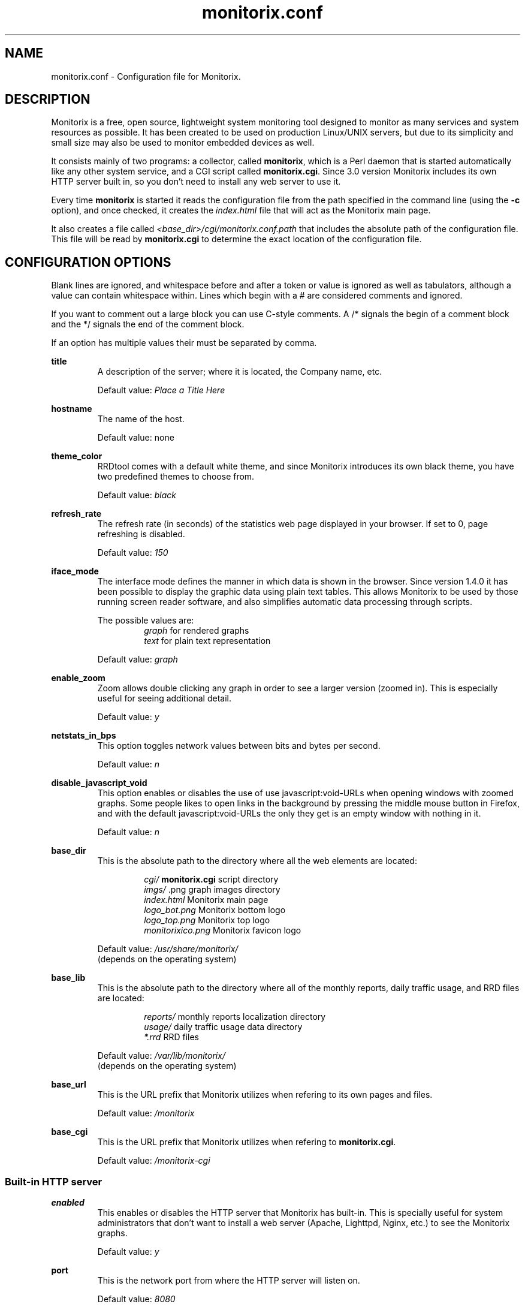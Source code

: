 .\" Monitorix manpage.
.\" Copyright (C) 2005-2013 by Jordi Sanfeliu <jordi@fibranet.cat>
.\"
.\" This is the man page for the monitorix.conf configuration file.
.\"
.TH monitorix.conf 5 "Mar 2013" 3.1.0 "Monitorix configuration file"
.SH NAME
monitorix.conf \- Configuration file for Monitorix.
.SH DESCRIPTION
Monitorix is a free, open source, lightweight system monitoring tool designed to monitor as many services and system resources as possible. It has been created to be used on production Linux/UNIX servers, but due to its simplicity and small size may also be used to monitor embedded devices as well.
.P
It consists mainly of two programs: a collector, called \fBmonitorix\fP, which is a Perl daemon that is started automatically like any other system service, and a CGI script called \fBmonitorix.cgi\fP. Since 3.0 version Monitorix includes its own HTTP server built in, so you don't need to install any web server to use it.
.P
Every time \fBmonitorix\fP is started it reads the configuration file from the path specified in the command line (using the \fB-c\fP option), and once checked, it creates the \fIindex.html\fP file that will act as the Monitorix main page.
.P
It also creates a file called \fI<base_dir>/cgi/monitorix.conf.path\fP that includes the absolute path of the configuration file. This file will be read by \fBmonitorix.cgi\fP to determine the exact location of the configuration file.
.SH CONFIGURATION OPTIONS
Blank lines are ignored, and whitespace before and after a token or value is ignored as well as tabulators, although a value can contain whitespace within. Lines which begin with a # are considered comments and ignored.
.P
If you want to comment out a large block you can use C-style comments. A /* signals the begin of a comment block and the */ signals the end of the comment block.
.P
If an option has multiple values their must be separated by comma.
.P
.BI title
.RS
A description of the server; where it is located, the Company name, etc.
.P
Default value: \fIPlace a Title Here\fP
.RE
.P
.BI hostname
.RS
The name of the host.
.P
Default value: none
.RE
.P
.BI theme_color
.RS
RRDtool comes with a default white theme, and since Monitorix introduces its own black theme, you have two predefined themes to choose from.
.P
Default value: \fIblack\fP
.RE
.P
.BI refresh_rate
.RS
The refresh rate (in seconds) of the statistics web page displayed in your browser. If set to 0, page refreshing is disabled.
.P
Default value: \fI150\fP
.RE
.P
.BI iface_mode
.RS
The interface mode defines the manner in which data is shown in the browser. Since version 1.4.0 it has been possible to display the graphic data using plain text tables. This allows Monitorix to be used by those running screen reader software, and also simplifies automatic data processing through scripts.
.P
The possible values are:
.RS
\fIgraph\fP  for rendered graphs
.br
\fItext\fP   for plain text representation
.RE
.P
Default value: \fIgraph\fP
.RE
.P
.BI enable_zoom
.RS
Zoom allows double clicking any graph in order to see a larger version (zoomed in). This is especially useful for seeing additional detail.
.P
Default value: \fIy\fP
.RE
.P
.BI netstats_in_bps
.RS
This option toggles network values between bits and bytes per second.
.P
Default value: \fIn\fP
.RE
.P
.BI disable_javascript_void
.RS
This option enables or disables the use of use javascript:void-URLs when opening windows with zoomed graphs. Some people likes to open links in the background by pressing the middle mouse button in Firefox, and with the default javascript:void-URLs the only they get is an empty window with nothing in it.
.P
Default value: \fIn\fP
.RE
.P
.BI base_dir
.RS
This is the absolute path to the directory where all the web elements are located:
.P
.RS
\fIcgi/\fP              \fBmonitorix.cgi\fP script directory
.br
\fIimgs/\fP             .png graph images directory
.br
\fIindex.html\fP        Monitorix main page
.br
\fIlogo_bot.png\fP      Monitorix bottom logo
.br
\fIlogo_top.png\fP      Monitorix top logo
.br
\fImonitorixico.png\fP  Monitorix favicon logo
.RE
.P
Default value: \fI/usr/share/monitorix/\fP
.br
(depends on the operating system)
.RE
.P
.BI base_lib
.RS
This is the absolute path to the directory where all of the monthly reports, daily traffic usage, and RRD files are located:
.P
.RS
\fIreports/\fP          monthly reports localization directory
.br
\fIusage/\fP            daily traffic usage data directory
.br
\fI*.rrd\fP             RRD files
.RE
.P
Default value: \fI/var/lib/monitorix/\fP
.br
(depends on the operating system)
.RE
.P
.BI base_url
.RS
This is the URL prefix that Monitorix utilizes when refering to its own pages and files.
.P
Default value: \fI/monitorix\fP
.RE
.P
.BI base_cgi
.RS
This is the URL prefix that Monitorix utilizes when refering to \fBmonitorix.cgi\fP.
.P
Default value: \fI/monitorix-cgi\fP
.RE
.SS Built-in HTTP server
.BI enabled
.RS
This enables or disables the HTTP server that Monitorix has built-in. This is specially useful for system administrators that don't want to install a web server (Apache, Lighttpd, Nginx, etc.) to see the Monitorix graphs.
.P
Default value: \fIy\fP
.RE
.P
.BI port
.RS
This is the network port from where the HTTP server will listen on.
.P
Default value: \fI8080\fP
.RE
.P
.BI user/group
.RS
This sets the user and group that the HTTP server will run as.
.P
Default value for user: \fInobody\fP
.br
Default value for group: \fInobody\fP
.RE
.P
.BI log_file
.RS
This is the path to the HTTP server log file.
.P
Default value: \fI/var/log/monitorix-httpd\fP
.RE
.SS Log files pathnames
.BI log_file
.RS
This is the path to the Monitorix log file. Please check this file periodically and especially after every update to confirm proper operation.
.P
Default value: \fI/var/log/monitorix\fP
.RE
.P
.BI secure_log
.RS
This is the path to the system log (also known as \fIauth.log\fP, etc.) Monitorix uses this file to report SSH, POP3, FTP and Telnet successful logins.
.P
Default value: \fI/var/log/secure\fP
.RE
.P
.BI mail_log
.RS
This is the path to the mail log file. Monitorix uses this file to report messages sent (supporting Sendmail and Postfix formats), and the MailScanner log format for spam-mail and virus-mail alerts.
.P
Default value: \fI/var/log/maillog\fP
.RE
.P
.BI milter_gl
.RS
This is the path to the dump file of \fImilter-greylist\fP.
.P
Default value: \fI/var/milter-greylist/greylist.db\fP
.RE
.P
.BI imap_log
.RS
This is the path to the IMAP (Dovecot or UW-IMAP) log file. Monitorix uses this file to report IMAP and POP3 successful logins.
.P
Default value: \fI/var/log/imap\fP
.RE
.P
.BI hylafax_log
.RS
This is the path to the Hylafax log file. Monitorix uses this file to report successful FAX dispatches.
.P
Default value: \fI/var/spool/hylafax/etc/xferfaxlog\fP
.RE
.P
.BI cups_log
.RS
This is the path to the CUPS page log file. Monitorix uses this file to report on print jobs.
.P
Default value: \fI/var/log/cups/page_log\fP
.RE
.P
.BI ftp_log
.RS
This is the path to the FTP server (ProFTPD or vsftpd) log. Monitorix uses this file to report FTP successful logins and other FTP-related information.
.P
Default value: \fI/var/log/proftpd/access.log\fP
.RE
.P
.BI fail2ban_log
.RS
This is the path to the Fail2ban log file. Monitorix uses this file to report IP addresses banned.
.P
Default value: \fI/var/log/fail2ban.log\fP
.RE
.P
.BI spamassassin_log
.RS
This is the path to the Spamassassin log file. Monitorix uses this file to report spam-mail alerts.
.P
Default value: \fI/var/log/maillog\fP
.RE
.P
.BI clamav_log
.RS
This is the path to the Clamav log file. Monitorix uses this file to report virus-mail alerts.
.P
Default value: \fI/var/log/clamav/clamav.log\fP
.RE
.P
.BI cg_logdir
.RS
This is the path to the CommuniGate logs directory. Monitorix uses these files to report the number of mail messages successfully received and sent, and to report IMAP and POP3 successful logins.
.P
Default value: \fI/var/CommuniGate/SystemLogs/\fP
.RE
.P
.BI squid_log
.RS
This is the path to the Squid log file. Monitorix uses this file to report on Squid Proxy requests.
.P
Default value: \fI/var/log/squid/access.log\fP
.RE
.P
.BI imap_log_date_format
.RS
This is the Dovecot date format as it appears in the \fBimap_log\fP file.
.P
Default value: \fI%b %d\fP
.RE
.P
.BI secure_log_date_format
.RS
This is \fIsecure_log\fP date format.
.P
Default value: \fI%b %e\fP
.RE
.SS Enable or disable graphs
.BI graph_enable
.RS
This enables or disables the monitoring of each graph. Placing a \fIy\fP on a desired graph and restarting Monitorix will automatically create the RRD file for that graph and start gathering information according to its settings.
.RE
.SS System load average and usage (system.rrd)
.BI loadavg_enabled
.RS
This section enables or disables the alert capabilities for this graph. Only the alert for the average CPU load is currently implemented. It works as follows:
.P
The CPU load average uses the third value (the one that represents the last 15 minutes of the load average), and if it reaches the \fBloadavg_threshold\fP value for the interval of time defined in \fBloadavg_timeintvl\fP, Monitorix will execute the external alert script defined in \fBloadavg_script\fP.
.P
The default Monitorix installation includes an example of a shell-script alert called \fBmonitorix-alert.sh\fP which you can use as a base for your own script.
.P
Default value: \fIn\fP
.RE
.P
.BI loadavg_timeintvl
.RS
This is the period of time (in seconds) that the threshold needs to be exceeded before the external alert script is executed.
.P
Default value: \fI3600\fP
.RE
.P
.BI loadavg_threshold
.RS
This is the value that needs to be reached or exceeded within the specified time period in \fBloadavg_timeintvl\fP to trigger the mechanism for a particular action, which in this case is the execution of an external alert script.
.P
The value of this option is compared against the last 15 minutes of CPU load average.
.P
Default value: \fI5.0\fP
.RE
.P
.BI loadavg_script
.RS
This is the full path name of the script that will be executed by this alert.
.P
It will receive the following three parameters:
.P
1st - the value currently defined in \fBloadavg_timeintvl\fP
.br
2nd - the value currently defined in \fBloadavg_threshold\fP
.br
3rd - the current 15min CPU load average
.P
Default value: \fI/path/to/script.sh\fP
.RE
.SS Global kernel usage (kern.rrd)
.BI graph_mode
.RS
This changes the layout of the kernel usage graph, the possible values are \fIr\fP for a real graph, or \fIs\fP for a stacked graph (every line or area is stacked on top of the previous element).
.P
Default value: \fIr\fP
.RE
.P
.BI list
.RS
This is the list of values offered in modern Linux kernels. Older Linux kernels or other Operating Systems may not have all of them. Placing a \fIy\fP or an \fIn\fP will enable or disable the value in the graph.
.RE
.SS Kernel usage per processor (proc.rrd)
.BI max
.RS
This is the number of processors or cores that your system has. There is no limit, however keep in mind that every time this number is changed Monitorix will resize the \fIproc.rrd\fP file accordingly, removing all historical data.
.P
Default value: \fI4\fP
.RE
.P
.BI graphs_per_row
.RS
This is the number of processor graphs that will be put in a row. Consider the interaction of this parameter with the \fBsize\fP and \fBdata\fP options (below) in order to adjust the size and number of graphs in relation to your horizontal screen size.
.P
Default value: \fI2\fP
.RE
.P
.BI size
.RS
This option sets the size of all processors graphs.
.P
The possible values are:
.RS
\fImain\fP     for 450x150 graphs
.br
\fImedium\fP   for 325x150 graphs
.br
\fImedium2\fP  for 325x70 graphs
.br
\fIsmall\fP    for 200x66 graphs
.br
\fImini\fP     for 183x66 graphs
.br
\fItiny\fP     for 110x40 graphs
.RE
.P
Default value: \fImedium\fP
.RE
.P
.BI DATA
.RS
This option will completely enable or disable the legend in the processor graphs.
.P
Default value: \fIy\fP
.RE
.SS HP ProLiant System Health (hptemp.rrd)
.BI list
.RS
This list will hold the defined temperature sensors for each graph. You must have installed the command \fIhplog\fP that comes with HP ProLiant System Health Application and Command Line Utilities.
.P
Each graph has a limited number of IDs:
.P
\fBgraph_0\fP up to 8 IDs
.br
\fBgraph_1\fP up to 6 IDs
.br
\fBgraph_2\fP up to 6 IDs
.P
The following is a configuration example of selected IDs:
.P
# hplog -t
.br
ID     TYPE        LOCATION      STATUS    CURRENT  THRESHOLD 
.br
 1  Basic Sensor Ambient         Normal    75F/ 24C 107F/ 42C 
.br
 2  Basic Sensor CPU (1)         Normal   104F/ 40C 179F/ 82C 
.br
 3  Basic Sensor CPU (2)         Normal   ---F/---C 179F/ 82C 
.br
 4  Basic Sensor Memory Board    Normal   ---F/---C 188F/ 87C 
.br
 5  Basic Sensor Memory Board    Normal    82F/ 28C 188F/ 87C 
.br
 6  Basic Sensor Memory Board    Normal   ---F/---C 188F/ 87C 
.br
 7  Basic Sensor System Board    Normal    89F/ 32C 192F/ 89C 
.br
 8  Basic Sensor System Board    Normal   ---F/---C 192F/ 89C 
.br
 9  Basic Sensor System Board    Normal    84F/ 29C 192F/ 89C 
.br
10  Basic Sensor System Board    Normal   118F/ 48C 230F/110C 
.br
11  Basic Sensor System Board    Normal    96F/ 36C 192F/ 89C 
.br
12  Basic Sensor System Board    Normal    84F/ 29C 154F/ 68C 
.br
13  Basic Sensor System Board    Normal    87F/ 31C 154F/ 68C 
.br
14  Basic Sensor System Board    Normal    89F/ 32C 156F/ 69C 
.br
15  Basic Sensor System Board    Normal    93F/ 34C 161F/ 72C 
.br
16  Basic Sensor Ambient         Normal   ---F/---C 192F/ 89C 
.br
17  Basic Sensor System Board    Normal   ---F/---C 192F/ 89C 
.br
18  Basic Sensor SCSI Backplane  Normal    32F/  0C 140F/ 60C 
.P
.RS
<list>
.br
	graph_0 = 2, 3
.br
	graph_1 = 1, 5, 18
.br
	graph_2 = 7, 9, 10, 11, 12, 13
.br
</list>
.RE
.RE
.SS LM-Sensors and GPU temperatures (lmsens.rrd)
.BI list
.RS
In this list you may specify the sensors you want to monitor with the same names as they appear in your \fIsensors\fP command.
.P
For example, imagine a \fIsensors\fP output like this:
.P
# sensors
.br
coretemp-isa-0000
.br
Adapter: ISA adapter
.br
Core 0:       +51.0°C  (high = +78.0°C, crit = +100.0°C)  
.br
.P
coretemp-isa-0001
.br
Adapter: ISA adapter
.br
Core 1:       +49.0°C  (high = +78.0°C, crit = +100.0°C)  
.br
.P
f71882fg-isa-0a00
.br
Adapter: ISA adapter
.br
3.3V:        +3.30 V
.br
Vcore:       +1.21 V  (max =  +2.04 V)   
.br
Vdimm:       +1.82 V
.br
Vchip:       +1.38 V
.br
+5V:         +5.00 V
.br
12V:        +14.37 V
.br
5VSB:        +4.33 V
.br
3VSB:        +3.30 V
.br
Battery:     +3.22 V
.br
CPU:        2035 RPM
.br
System:     1765 RPM  ALARM
.br
Power:      2110 RPM  ALARM
.br
Aux:        2080 RPM  ALARM
.br
M/B Temp:   +36.00 C
.br
CPU Temp:   +29.00 C
.P
Then you may want to configure that \fBlist\fP as:
.P
.RS
<list>
.br
	core0   = Core 0
.br
	core1   = Core 1
.br
	mb0     = M/B Temp
.br
	cpu0    = CPU Temp
.br
	fan0    = CPU
.br
	fan1    = System
.br
	fan2    = Power
.br
	fan3    = Aux
.br
	volt0   = 3.3V
.br
	volt1   = VCore
.br
	volt2   = Vdimm
.br
	volt3   = Vchip
.br
	volt4   = \\+5V
.br
	volt5   = 12V
.br
	volt6   = 5VSB
.br
	volt7   = 3VSB
.br
	volt8   = Battery
.br
	gpu0    = nvidia
.br
</list>
.RE
.P
Note that you need to escape the plus and minus signs in the voltage labels.
.P
The last one, \fIgpu0\fP, is set here just in case you have an NVIDIA card and want to monitor its temperature. Currently only NVIDIA cards are supported so the value \fInvidia\fP is mandatory. It requires the official NVIDIA drivers.
.P
This list has the following maximums allowed:
.P
.RS
Up to 16 \fIcore\fP keys
.br
Up to 2 \fImb\fP keys
.br
Up to 4 \fIcpu\fP keys
.br
Up to 9 \fIfan\fP keys
.br
Up to 12 \fIvolt\fP keys
.br
Up to 9 \fIgpu\fP keys
.RE
.RE
.SS NVIDIA temperatures and usage (nvidia.rrd)
This graph requires to have installed the official NVIDIA drivers.
.P
.BI max
.RS
This is the number of NVIDIA cards currently plugged in your system. 
.P
The maximum allowed is 9.
.P
Default value: \fI1\fP
.RE
.SS Disk drive temperatures and health (disk.rrd)
This graph is able to monitor an unlimited number of disk drives.
.P
.BI list
.RS
This is a list of groups of disk device names that you want to monitor. Each group will become a graph and there may be an unlimited number of groups.
.P
WARNING: Every time the number of groups in this option changes, Monitorix will resize the \fIdisk.rrd\fP file accordingly, removing all historical data.
.P
To collect the disk drive temperatures and health the commands \fIsmartmontools\fP or \fIhddtemp\fP are required.
.P
It is recommended that you first check if either \fIsmartctl\fP or \fIhddtemp\fP are able to collect data from the disk drive(s) that you plan to monitor. You may test this with the following command:
.P
.RS
# hddtemp /dev/sdb
.br
/dev/sdb: WDC WD1600AABS-00M1A0: 48°C
.P
.RE
If you see good results as above, you can add it to the group 0 like this:
.P
.RS
<list>
.br
	0 = /dev/sda, /dev/sdb
.br
</list>
.RE
.P
The maximum number of disk device names allowed per group is 8.
.RE
.SS Filesystem usage and I/O activity (fs.rrd)
This graph is able to monitor an unlimited number of filesystems.
.P
.BI list
.RS
This is a list of groups of mounted filesystems that you want to monitor. Each group will become a graph and there may be an unlimited number of groups.
.P
WARNING: Every time the number of groups in this option changes, Monitorix will resize the \fIfs.rrd\fP file accordingly, removing all historical data.
.P
Take special care to use the same name as appears in the output of the \fIdf\fP command (the \fIswap\fP device is a special case). An example would be:
.P
.RS
<list>
.br
	0 = /, swap, boot, home, /mnt/backup
.br
</list>
.RE
.P
The maximum number of filesystems allowed per group is 8.
.RE
.P
.BI desc
.RS
This list complements the \fBlist\fP option. It basically allows you to change the name that will appear in the graph, hiding the real name of the mount point. If no association is defined, then Monitorix will display the name specified in the \fBlist\fP option.
.P
.RS
<desc>
.br
	/            = Root FS
.br
	/home        = My Home
.br
	/mnt/backup  = Backups
.br
</desc>
.RE
.P
You can define as much entries as you want.
.RE
.P
.BI devmap
.RS
This list complements the \fBlist\fP option. When Monitorix is started it tries to detect automatically the device name associated to each filesystem defined in the \fBlist\fP option in order to be able to show its I/O activity. If for any reason Monitorix failed to detect it, then you can help it using this option.
.P
.RS
<devmap>
.br
	/mnt/backup  = /dev/cciss/c0d2p6
.br
</devmap>
.RE
.P
You can define as much entries as you want.
.RE
.P
.BI rootfs_enabled
.RS
This section enables or disables the alert capabilities for this graph. Only the alert for the root filesystem disk usage is currently implemented. It works as follows:
.P
If the percentage of disk space used in the root filesystem reaches the \fBrootfs_threshold\fP value for the interval of time defined in \fBrootfs_timeintvl\fP, Monitorix will execute the external alert script defined in \fBrootfs_script\fP.
.P
The default Monitorix installation includes an example of a shell-script alert called \fBmonitorix-alert.sh\fP which you can use as a base for your own script.
.P
Default value: \fIn\fP
.RE
.P
.BI rootfs_timeintvl
.RS
This is the period of time (in seconds) that the threshold needs to be exceeded before the external alert script is executed.
.P
Default value: \fI3600\fP
.RE
.P
.BI rootfs_threshold
.RS
This is the value that needs to be reached or exceeded within the specified time period in \fBrootfs_timeintvl\fP to trigger the mechanism for a particular action, which in this case is the execution of an external alert script.
.P
The value of this option is compared to the current root filesystem disk usage.
.P
Default value: \fI100\fP
.RE
.P
.BI rootfs_script
.RS
This is the full path name of the script that will be executed by this alert.
.P
It will receive the following three parameters:
.P
1st - the value currently defined in \fBrootfs_timeintvl\fP
.br
2nd - the value currently defined in \fBrootfs_threshold\fP
.br
3rd - the current root filesystem disk usage
.P
Default value: \fI/path/to/script.sh\fP
.RE
.SS Network traffic and usage (net.rrd)
.BI list
.RS
This is the list of network interfaces that you may want to monitor. An example would be:
.P
.RS
list = eth0, eth1
.br
.RE
.P
The maximum number of entries allowed is 10.
.RE
.P
.BI desc
.RS
This is the option where each network interface specified in \fBlist\fP is described. Each definition consists of three parameters separated by comma: the description of the interface and the rigid and limit values.
.P
Put one description for each interface listed. An example would be:
.P
.RS
<desc>
.br
	eth0 = FastEthernet LAN, 0, 1000
.br
	eth1 = ADSL 10Mbs Internet, 0, 1000
.br
</desc>
.RE
.P
The maximum number of entries allowed is 10.
.RE
.P
.BI gateway
.RS
This is where the network interface that acts as the gateway for this server is defined. This is mainly used if you plan to monitor network traffic usage of your devices/networks using the \fBtraffacct\fP graph below.
.RE
.SS System services demand (serv.rrd)
.BI mode
.RS
This option toggles the way the System Services Demand data is represented in the graph. There are two possible values:
.P
.RS
\fIi\fP  for incremental style
.br
\fIl\fP  for load (spikes) style
.RE
.P
Default value: \fIi\fP
.RE
.SS Mail statistics (mail.rrd)
.BI mta
.RS
This option specifies the MTA that Monitorix will use to collect mail statistics. The currently supported MTAs are:
.RS
\fISendmail\fP
.br
\fIPostfix\fP
.RE
.P
NOTE: the \fIpflogsumm\fP utility is required when using the \fBPostfix\fP MTA.
.P
Default value: \fIsendmail\fP
.RE
.P
.BI greylist
.RS
This option specifies the Greylisting implementation that Monitorix will use to collect statistical information. In the future more Greylisting software will be supported.
.P
The currently supported Greylist software is:
.RS
\fImilter-greylist\fP
.RE
.P
Default value: \fImilter-greylist\fP
.RE
.P
.BI delvd_enabled
.RS
This section enables or disables one of the alert capabilities for this graph; the alert for the number of delivered messages. It works as follows:
.P
If the number of delivered messages reaches the \fBdelvd_threshold\fP value for the interval of time defined in \fBdelvd_timeintvl\fP, Monitorix will execute the external alert script defined in \fBdelvd_script\fP.
.P
The default Monitorix installation includes an example of a shell-script alert called \fBmonitorix-alert.sh\fP which you can use as a base for your own script.
.P
Default value: \fIn\fP
.RE
.P
.BI delvd_timeintvl
.RS
This is the period of time (in seconds) that the threshold needs to be exceeded before the external alert script is executed.
.P
Default value: \fI60\fP
.RE
.P
.BI delvd_threshold
.RS
This is the value that needs to be reached or exceeded within the specified time period in \fBdelvd_timeintvl\fP to trigger the mechanism for a particular action, which in this case is the execution of an external alert script.
.P
The value of this option is compared against the number of delivered messages since the last \fBdelvd_timeintvl\fP seconds.
.P
Default value: \fI100\fP
.RE
.P
.BI delvd_script
.RS
This is the full path name of the script that will be executed by this alert.
.P
It will receive the following three parameters:
.P
1st - the value currently defined in \fBdelvd_timeintvl\fP
.br
2nd - the value currently defined in \fBdelvd_threshold\fP
.br
3rd - the number of delivered messages
.P
Default value: \fI/path/to/script.sh\fP
.RE
.P
.BI mqueued_enabled
.RS
This section enables or disables one of the alert capabilities for this graph; the alert for the number of queued messages. It works as follows:
.P
If the number of queued messages reaches the \fBmqueued_threshold\fP value for the interval of time defined in \fBmqueued_timeintvl\fP, Monitorix will execute the external alert script defined in \fBmqueued_script\fP.
.P
The default Monitorix installation includes an example of a shell-script alert called \fBmonitorix-alert.sh\fP which you can use as a base for your own script.
.P
Default value: \fIn\fP
.RE
.P
.BI mqueued_timeintvl
.RS
This is the period of time (in seconds) that the threshold needs to be exceeded before the external alert script is executed.
.P
Default value: \fI3600\fP
.RE
.P
.BI mqueued_threshold
.RS
This is the value that needs to be reached or exceeded within the specified time period in \fBmqueued_timeintvl\fP to trigger the mechanism for a particular action, which in this case is the execution of an external alert script.
.P
The value of this option is compared with the number of messages in the mail queue.
.P
Default value: \fI100\fP
.RE
.P
.BI mqueued_script
.RS
This is the full path name of the script that will be executed by this alert.
.P
It will receive the following three parameters:
.P
1st - the value currently defined in \fBmqueued_timeintvl\fP
.br
2nd - the value currently defined in \fBmqueued_threshold\fP
.br
3rd - the number of messages in the mail queue
.P
Default value: \fI/path/to/script.sh\fP
.RE
.SS Network port traffic (port.rrd)
This graph requires the \fIiptables\fP command on Linux systems and the \fIipfw\fP command on *BSD systems.
.P
.BI max
.RS
This is the number of network ports that you want to monitor. There is no limit to the number of ports monitored, but keep in mind that every time this number changes, Monitorix will resize the \fIport.rrd\fP file accordingly, removing all historical data.
.P
Default value: \fI9\fP
.RE
.P
.BI rule
.RS
This is the rule number that Monitorix will use when using the \fIipfw\fP command to manage network port activity on *BSD systems. Change it if you think it might conflict with any other rule number.
.P
Default value: \fI24000\fP
.RE
.P
.BI list
.RS
You may define here up to \fBmax\fP network port numbers. If you see a red color in the background of a network port graph, it means that there is not a daemon listening on that port. This can be useful to know if some service gone down unexpectedly.
.RE
.P
.BI desc
.RS
This is the option where each network port specified in \fBlist\fP is described. Each port definition consists of five parameters separated by comma: the port description, the network protocol, the connection type (\fIin\fP, \fIout\fP or \fIin/out\fP) and the rigid and limit values.
.P
An example would be:
.RS
<desc>
.br
	25 = SMTP, tcp, in/out, 0, 1000
.br
	80 = HTTP, tcp, in, 0, 1000
.br
	53 = DNS, udp, in, 0, 1000
.br
</desc>
.RE
.RE
.P
.BI graphs_per_row
.RS
This is the number of graphs that will be put in a row. Consider the interaction of this parameter with the \fBmax\fP option in order to adjust the size and number of graphs in relation to your horizontal screen size.
.P
Default value: \fI3\fP
.RE
.SS Users using the system (user.rrd)
Only the limit and rigid values may be set here.
.SS FTP statistics (ftp.rrd)
This graph supports currently ProFTPD and vsftpd log file formats.
.P
For best results with the ProFTPD server I recommend to add the following line in its configuration file:
.P
ExtendedLog /var/log/proftpd/access.log AUTH,DIRS,READ,WRITE
.P
For best results with the vsftpd server I recommend to setup the option \fIxferlog_std_format\fP to \fINO\fP, and the option \fBftp_log\fP to \fI/var/log/vsftpd.log\fP.
.P
.BI server
.RS
This option specifies the FTP server. The currently supported FTP servers are:
.RS
\fIProFTPD\fP
.br
\fIvsftpd\fP
.RE
.P
Default value: \fIproftpd\fP
.RE
.P
.BI anon_user
.RS
This option lists the different names (separated by comma) that can adopt the Anonymous user in the FTP server defined in \fBserver\fP.
.P
Default value: \fIanonymous, ftp\fP
.RE
.SS Apache statistics (apache.rrd)
This graph requires that \fImod_status\fP be loaded and \fIExtendedStatus\fP option set to \fIOn\fP in order to collect full status information of the Apache web server.
.P
This graph is able to monitor an unlimited number of local and remote Apache web servers.
.P
.BI list
.RS
This is a list of URLs of the monitored Apache web servers.
.P
WARNING: Every time the number of entries in this option changes, Monitorix will resize the \fIapache.rrd\fP file accordingly, removing all historical data.
.P
Default value: \fIhttp://localhost:80/\fP
.RE
.SS Nginx statistics (nginx.rrd)
This graph may require adding some lines in the configuration file \fInginx.conf\fP. Please see the \fIREADME.nginx\fP file to determine the exact steps needed to configure Nginx to get status information.
.P
This graph requires the \fIiptables\fP command on Linux systems, and the \fIipfw\fP command on *BSD systems.
.P
.BI port
.RS
This is the network port the Nginx web server is listening on.
.P
Default value: \fI80\fP
.RE
.P
.BI rule
.RS
This is the rule number that Monitorix will use when using the \fIipfw\fP command to manage Nginx network activity on *BSD systems. Change it if you think it might conflict with any other rule number.
.P
Default value: \fI24100\fP
.RE
.SS Lighttpd statistics (lighttpd.rrd)
This graph requires that \fImod_status\fP is loaded in order to collect status information from the Lighttpd web server.
.P
This graph is able to monitor an unlimited number of local and remote Lighttpd web servers.
.P
.BI list
.RS
This is a list of URLs of the monitored Lighttpd web servers.
.P
WARNING: Every time the number of entries of this option changes, Monitorix will resize the \fIlighttpd.rrd\fP file accordingly, removing all historical data.
.P
Default value: \fIhttp://localhost:80/\fP
.RE
.SS MySQL statistics (mysql.rrd)
This graph requires that you create a password protected MySQL user that is NOT granted privileges on any DB.
.P
Example:
.P
mysql> CREATE USER 'user'@'localhost' IDENTIFIED BY 'password';
.br
mysql> FLUSH PRIVILEGES;
.br
.P
where \fIuser\fP is the new user name and \fIpassword\fP is the password that will be used for that user.
.P
This graph is able to monitor an unlimited number of local and remote MySQL web servers.
.P
NOTE: It is strongly recommended that you restart the MySQL service in order to avoid high spikes that could prevent correct display of the first plotted data.
.P
.BI conn_type
.RS
This option toggles the way how Monitorix establishes the connection with the MySQL server. There are two possible values:
.P
.RS
\fIhost\fP    using the network (hostname and IP address)
.br
\fIsocket\fP  using a socket file
.RE
.P
Default value: \fIhost\fP
.RE
.P
.BI list
.RS
This is the list of hostnames or path to sockets of MySQL servers.
.P
WARNING: Every time the number of entries of this option change Monitorix will resize the \fImysql.rrd\fP file accordingly, removing all historical data.
.P
Default value: \fIlocalhost\fP
.RE
.P
.BI desc
.RS
This is the option where each entry specified in the list is described. Each definition consists of three parameters separated by comma: the port, the username and the password.
.P
An example would be:
.RS
<desc>
.br
	localhost = 3306, user, secret
.br
</desc>
.RE
.P
Some of the values shown in the graphs are the result of a calculation of two values from either \fISHOW [GLOBAL] STATUS\fP or \fISHOW VARIABLES\fP. The following is an explanation of them:
.P
\fBThread Cache Hit Rate\fP
.br
\fB(1 - (Threads_created / Connections)) * 100\fP
.br
When an application connects to a MySQL database, the database has to create a thread to manage the connection and the queries that will be sent in that connection. The database instructs the kernel to create a new thread, and the kernel allocates resources and creates the thread, then returns it to the MySQL service. When the connection is terminated by the application, MySQL tells the kernel to destroy the thread and free the resources. This create/destroy mechanism causes considerable overhead if the MySQL server has many new connections per second.
.br
If MySQL doesn't destroy the thread when the connection is terminated, but reuses it and assigns it to the next connection then this will decrease the kernel overhead. This is why a high \fBThread Cache Hit Rate\fP improves MySQL performance and decreases the system's CPU usage.
.br
Setting the parameter \fIthread_cache_size\fP in the \fImy.cnf\fP file accordingly will help to correctly balance between having a great thread cache and keeping MySQL memory consumption reasonable.
.br
Higher is better.
.P
\fBQuery Cache Hit Rate\fP
.br
\fBQcache_hits / (Qcache_hits + Com_select) * 100\fP
.br
Higher should be considered better.
.br
A query cache size increase is recommended if the query cache usage is very close to 100% and the query cache hit rate is far from 100%. But sometimes a size increase will not lead to a better hit rate: this means that the increase was not needed and that the application do not run enough cacheable SELECT queries.
.br
This value should grow proportionally with the number of executed queries as long as the query cache is performing well. Please also have a look at the \fBQuery cache usage\fP percentage to know if your query_cache configuration is appropriate.
.P
For more information please refer to http://www.databasejournal.com/features/mysql/article.php/3808841/Optimizing-the-MySQL-Query-Cache.htm
.P
\fBQuery Cache Usage\fP
.br
\fB(1 - (Qcache_free_memory / query_cache_size)) * 100\fP
.br
This value should be reasonably far from 100%, otherwise consider incrementing the \fIquery_cache_size\fP parameter in \fImy.cnf\fP.
.P
\fBConnections Usage\fP
.br
\fB(Max_used_connections / max_connections) * 100\fP
.br
This value should be reasonably far from 100%, otherwise consider incrementing the \fImax_connections\fP parameter in \fImy.cnf\fP.
.P
\fBKey Buffer Usage\fP
.br
\fB(Key_blocks_used / (Key_blocks_used + Key_blocks_unused)) * 100\fP
.br
This value should be reasonably far from 100%, otherwise consider incrementing the \fIkey_buffer_size\fP parameter in \fImy.cnf\fP.
.P
\fBInnoDB Buffer Pool Usage\fP
.br
\fB(1 - (Innodb_buffer_pool_pages_free / Innodb_buffer_pool_pages_total)) * 100\fP
.br
This value should be reasonably far from 100%, otherwise consider incrementing the \fIinnodb_buffer_pool_size\fP parameter in \fImy.cnf\fP.
.P
\fBTemp. Tables To Disk\fP
.br
\fB(Created_temp_disk_tables / Created_temp_disk_tables + Created_temp_tables)) * 100\fP
.br
During operation, MySQL has to create some temporary tables (that can be explicit, so created by the web application, or implicit, so for example MySQL has to create one when he runs some "SELECT DISTINCT", "UNION" or "VIEW" queries). MySQL will prefer to save this tmp tables to memory, for a fast access. But if 'tmp_table_size' gets saturated, he has to write them on the disk instead, making the access slower.
.br
Therefore this value helps to know how many tmp tables go to the disk instead than to the memory. Keep in mind that some large queries, involving TEXT and BLOB columns, are directly written to the disk instead than to the memory, because they would be too big. So you probably will want to avoid having a high % of tmp tables written to the disk, but you will never reach 0% on a big site, and this is fine.
.br
Lower is better ... but 0% is not reachable and you should not try to reach it, usually.
.SS Squid Proxy Web Cache (squid.rrd)
.P
.BI cmd
.RS
This command displays statistics about the Squid HTTP proxy process and is the main command used to collect all data.
.P
Default value: \fIsquidclient -h 127.0.0.1\fP
.P
.RE
.BI graph_0
.br
.BI graph_1
.RS
These two lists hold the selected Squid result or status codes to be shown in each graph. Feel free to mix result status and code status in any of the two options.
.P
For more information about the list of all the result and status codes, please refer to http://wiki.squid-cache.org/SquidFaq/SquidLogs.
.P
Each graph has a limit number of 9 entries.
.RE
.SS NFS server statistics (nfss.rrd)
.P
.BI version
.RS
This option specifies which NFS server version is running in the system in order to correctly gather the correct values.
.P
The possible values are:
.RS
\fI2\fP  for NFS version 2
.br
\fI3\fP  for NFS version 3
.br
\fI4\fP  for NFS version 4
.RE
.P
Default value: \fI3\fP
.P
.RE
.BI graph_0
.br
.BI graph_1
.br
.BI graph_2
.RS
These three lists hold the defined NFS server activity statistics to be shown in each graph. Put every statistic name exactly as they appear in the output of the \fInfsstat\fP command.
.P
Each graph has a limit number of 10 entries.
.RE
.SS NFS client statistics (nfsc.rrd)
.P
.BI version
.RS
This option specifies which NFS server version is running in the system in order to correctly gather the correct values.
.P
The possible values are:
.RS
\fI2\fP  for NFS version 2
.br
\fI3\fP  for NFS version 3
.br
\fI4\fP  for NFS version 4
.RE
.P
Default value: \fI3\fP
.P
.RE
.BI graph_1
.br
.BI graph_2
.br
.BI graph_3
.br
.BI graph_4
.br
.BI graph_5
.RS
These five lists hold the defined NFS client activity statistics to be shown in each graph. Put every statistic name exactly as they appear in the output of the \fInfsstat\fP command.
.P
Each graph has the following limit number of entries:
.P
\fBgraph_1\fP up to 10 entries
.br
\fBgraph_2\fP up to 10 entries
.br
\fBgraph_3\fP up to 4 entries
.br
\fBgraph_4\fP up to 4 entries
.br
\fBgraph_5\fP up to 4 entries
.RE
.SS BIND statistics (bind.rrd)
This graph requires a BIND server with version 9.5 or higher, and in order to see all statistics provided by BIND you must configure the \fIstatistics-channels\fP option like this:
.P
statistics-channels {
.br
        inet 127.0.0.1 port 8053;
.br
};
.P
This graph is able to monitor an unlimited number of BIND servers.
.P
.BI list
.RS
This is a list of URLs of BIND servers status pages.
.P
WARNING: Every time the number of entries in this option changes, Monitorix will resize the \fIbind.rrd\fP file accordingly, removing all historical data.
.P
Default value: \fIhttp://localhost:8053/\fP
.RE
.P
.BI in_queries_list
.RS
This is a list of RR (Resource Records) types for each BIND server specified in \fBlist\fP option. The RR types defined here will appear in the Incoming Queries graph which shows the number of incoming queries for each RR type.
.P
For a complete list of RR types check the BIND 9 Administrator Reference Manual at <http://ftp.isc.org/www/bind/arm95/Bv9ARM.html>.
.P
<in_queries_list>
.br
	http://localhost:8053/ = A, AAAA, ANY, DS, MX, NS, PTR, SOA, SRV, TXT, NAPTR, A6, CNAME, SPF, KEY, DNSKEY, HINFO, WKS, PX, NSAP
.br
</in_queries_list>
.P
The maximum number of RR types allowed for this graph is 20.
.RE
.P
.BI out_queries_list
.RS
This is a list of RR (Resource Records) types for each BIND server. The RR types defined here will appear in the Outgoing Queries graph (_default view) which shows the number of outgoing queries sent by the DNS server resolver for each RR type.
.P
<out_queries_list>
.br
	http://localhost:8053/ = A, AAAA, ANY, DS, MX, NS, PTR, SOA, SRV, TXT, NAPTR, A6, CNAME, SPF, KEY, DNSKEY, HINFO, WKS, PX, NSAP
.br
</out_queries_list>
.P
The maximum number of RR types allowed for this graph is 20.
.RE
.P
.BI server_stats_list
.RS
This is a list of counters about incoming request processing. The counters defined here will appear in the Server Statistics graph.
.P
<server_stats_list>
.br
	http://localhost:8053/ = Requestv4, Requestv6, ReqEdns0, ReqBadEDNSVer, ReqTSIG, ReqSIG0, ReqBadSIG, ReqTCP, Response, QrySuccess, QryAuthAns, QryNoauthAns, QryReferral, QryNxrrset, QrySERVFAIL, QryNXDOMAIN, QryRecursion, QryDuplicate, QryDropped, QryFailure
.br
</server_stats_list>
.P
The maximum number of counters allowed for this graph is 20.
.RE
.P
.BI resolver_stats_list
.RS
This is a list of counters about name resolution performed in the internal resolver. The counters defined here will appear in the Resolver Statistics graph (_default view).
.P
<resolver_stats_list>
.br
	http://localhost:8053/ = Queryv4, Queryv6, Responsev4, Responsev6, NXDOMAIN, SERVFAIL, FORMERR, OtherError, EDNS0Fail, Truncated, Lame, Retry, QueryTimeout, GlueFetchv4, GlueFetchv6, GlueFetchv4Fail, GlueFetchv6Fail, ValAttempt, ValOk, ValNegOk
.br
</resolver_stats_list>
.P
The maximum number of counters allowed for this graph is 20.
.RE
.P
.BI cache_rrsets_list
.RS
This is a list of RR (Resource Records) types for each BIND server. The RR types defined here will appear in the Cache DB RRsets graph (_default view) which shows the number of RRsets per RR type (positive or negative) and nonexistent names stored in the cache database.
.P
<cache_rrsets_list>
.br
	http://localhost:8053/ = A, !A, AAAA, !AAAA, DLV, !DLV, DS, !DS, MX, NS, CNAME, !CNAME, SOA, !SOA, !ANY, PTR, RRSIG, NSEC, DNSKEY, NXDOMAIN
.br
</cache_rrsets_list>
.P
The maximum number of RR types allowed for this graph is 20.
.RE
.SS NTP statistics (ntp.rrd)
This graph is able to monitor an unlimited number of NTP servers.
.P
.BI list
.RS
This is a list of NTP servers.
.P
WARNING: Every time the number of entries in this option changes, Monitorix will resize the \fIntp.rrd\fP file accordingly, removing all historical data.
.P
Default value: \fIlocalhost\fP
.RE
.P
.BI desc
.RS
This is a list of groups of Reference Identifier and Kiss-o'-Death Codes for every hostname specified in the \fBlist\fP option.
.P
For more information on these NTP codes:
.br
<http://www.iana.org/assignments/ntp-parameters/ntp-parameters.xml>
.br
<http://www.iana.org/go/rfc5905>
.P
<desc>
.br
	localhost = AUTH, AUTO, CRYP, DENY, GPS, INIT, NKEY, RATE, RMOT, RSTR
.br
</desc>
.P
The maximum number of codes allowed for each hostname is 10.
.RE
.SS Fail2ban statistics (fail2ban.rrd)
This graph is able to monitor an unlimited number of Fail2ban jails.
.P
.BI list
.RS
This is the list that describes the groups of jails in \fBdesc\fP. Put one description for each group. For every group specified you need to specify its description in the \fBdesc\fP option.
.P
WARNING: Every time the number of entries in this option changes, Monitorix will resize the \fIfail2ban.rrd\fP file accordingly, removing all historical data.
.P
An example would be:
.P
list = Security, Overload / Abuse
.RE
.P
.BI desc
.RS
This is a list of jails per group defined in your Fail2ban configuration.
.P
<desc>
.br
	0 = [apache], [apache-mod-security], [apache-overflows], [courierauth], [ssh], [pam-generic], [php-url-fopen], [vsftpd]
.br
	1 = [apache-imdbphp], [apache-evasive], [apache-badbots], [apache-robots-txt], [communigate], [named-refused-udp], [named-refused-tcp], [trac-ticketspam]
.br
</desc>
.P
The maximum number of jails allowed for each group is 9.
.RE
.P
.BI graphs_per_row
.RS
This is the number of fail2ban graphs that will be put in a row.
.P
Default value: \fI2\fP
.RE
.SS Icecast Streaming Media Server (icecast.rrd)
This graph is able to monitor an unlimited number of Icecast servers.
.P
.BI list
.RS
This is a list of URLs of Icecast server status pages.
.P
WARNING: Every time the number of entries in this option changes, Monitorix will resize the \fIicecast.rrd\fP file accordingly, removing all historical data.
.P
Default value: \fIhttp://localhost:8000/status.xsl\fP
.RE
.P
.BI desc
.RS
This is a list of mountpoints configured for every URL specified in the \fBlist\fP option.
.P
<desc>
.br
	http://localhost:8000/status.xsl = stream1, stream2, stream3
.br
</desc>
.P
The maximum number of mountpoints allowed for each URL is 9.
.RE
.P
.BI graph_mode 
.RS
This changes the layout of the listeners graph, the possible values are \fIr\fP for a real graph, or \fIs\fP for a stacked graph (every line or area is stacked on top of the previous element).
.P
Default value: \fIr\fP
.RE
.SS Devices interrupt activity (int.rrd)
Only the limit and rigid values may be set here.
.SS Monitoring the Internet traffic of LAN PCs, devices or whole networks
If your server acts as the gateway for a group of PCs, devices or even whole networks in your local LAN, you may want to know how much Internet traffic each one is generating.
.P
This graph requires the \fIiptables\fP command on GNU/Linux systems, and the \fIipfw\fP command on *BSD systems.
.P
The following are the options you will need to configure to accomplish all of this.
.P
.BI enabled
.RS
This option enables this feature.
.P
Default value: \fIn\fP
.RE
.P
.BI max
.RS
This is the number of LAN devices you want to monitor. There is no limit, but keep in mind that every time this number changes, Monitorix will resize its current \fItraffacct.rrd\fP file, removing all historical data.
.P
Default value: \fI10\fP
.RE
.P
.BI graphs_per_row
.RS
If your horizontal screen resolution is pretty wide, you may want to increase the number of graphs that appear on each row.
.P
Default value: \fI2\fP
.RE
.P
.BI list
.RS
This is the list of names of PCs, LAN devices or whole networks that you want to monitor. The only requirement is that all they must utilize this server as their gateway.
.P
If the names in this list are able to be resolved by a DNS query then you don't need to define the \fBdesc\fP list (below) with corresponding IP addresses, unless you want monthly reports.
.P
An example would be:
.P
.RS
list = pc8, printer, scanner, lan3
.RE
.RE
.P
.BI desc
.RS
This is the list of IP addresses with network masks and email addresses corresponding to the entries defined in the \fBlist\fP. This option is only used when the those entries are not resolvable through a DNS query.
.P
An example would be:
.P
.RS
<desc>
.br
	0 = 192.168.1.101/32, ace@example.com
.br
	1 = 192.168.1.102/32, gene@example.com
.br
	2 = 192.168.1.103/32, paul@example.com
.br
	3 = 192.168.1.104/32, peter@example.com
.br
</desc
.RE
.RE
.SS Monthly reports (... continued)
.BI enabled
.RS
If this option is set to \fIy\fP, Monitorix will send a report of all the monthly Internet activity of the defined devices in \fBlist\fP to the specified email address on the first day of each month.
.P
Default value: \fIn\fP
.RE
.P
.BI language
.RS
Define here the language used in the monthly report.
.P
The possible values are: \fIca\fP, \fIde\fP, \fIen\fP, \fIit\fP and \fIpl\fP.
.P
Default value: \fIen\fP
.RE
.P
.BI default_mail
.RS
This is the default email address used to send the monthly reports. This option is only used if the second paramater in \fBdesc\fP list is empty.
.P
Default value: \fIroot@localhost\fP
.RE
.P
.BI smtp_hostname
.RS
This is the hostname that will be used as a SMTP relay to deliver the monthly report emails.
.P
Default value: \fIlocalhost\fP
.RE
.P
.BI from_address
.RS
This is the address that will be used as remitent for all the monthly report emails.
.P
Default value: \fInoreply@example.com\fP
.RE
.SS Monitoring remote servers (Multihost)
The \fIMultihost\fP feature allows you to monitor an unlimitted number of remote servers that already have Monitorix installed. 
.P
.BI enabled
.RS
This option enables the \fIMultihost\fP feature.
.P
Default value: \fIn\fP
.RE
.P
.BI footer_url
.RS
If set to \fIy\fP Monitorix will show the original URL of each server at the bottom of the graph. Where security is important you may want to hide this information.
.P
Default value: \fIy\fP
.RE
.P
.BI graphs_per_row
.RS
If your horizontal screen resolution is pretty wide, you may want to increase the number of graphs that appear on each row.
.P
Default value: \fI2\fP
.RE
.P
.BI remotehost_list
.RS
This is a list with descriptive names of remote servers with Monitorix already installed and working that you plan to monitor from here.
.P
An example of this list would be:
.P
.RS
remotehost_list = server 1, server 2, server 3
.RE
.RE
.P
.BI remotehost_desc
.RS
This is a numbered list that describes each of the names defined in the \fBremotehost_list\fP option and the remote values of \fBbase_url\fR and \fBbase_cgi\fR options.
.P
An example would be:
.P
.RS
<remotehost_desc>
.br
	0 = http://www.example.com,/monitorix,/monitorix-cgi
.br
	1 = http://10.0.0.1,/monitorix,/monitorix-cgi
.br
	2 = http://192.168.0.100:8080,/,/
.br
</remotehost_desc>
.RE
.P
As you can see all these three entries use URLs to designate the location of each remote server. This means that each server most also have been enabled the built-in HTTP server, or have been installed a CGI capable web server like Apache.
.RE
.P
.BI groups
.RS
This enables the server grouping for those environments where there are too much servers to display at the same time. Hence, you can group them in order to show them separatedly.
.P
Default value: \fIn\fP
.RE
.P
.BI remotegroup_list
.RS
This is a list of groups of remote servers with Monitorix already installed and working that you plan to monitor from here.
.P
An example of this list would be:
.P
.RS
remotegroup_list = My Group
.RE
.RE
.P
.BI remotegroup_desc
.RS
This is a numbered list that describes each of the names defined in the \fBremotegroup_list\fP option.
.P
An example would be:
.P
.RS
<remotegroup_desc>
.br
	0 = server2, server 3
.br
</remotegroup_desc>
.RE
.RE
.SS rigid and limit values
.BI rigid
.RS
This value defines how the graph must be scaled. Its possible values are:
.P
\fI0\fP   No rigid. The graph will be scaled automatically.
.br
\fI2\fP   The graph will be scaled using the \fBlimit\fP value as its upper-limit value.
.RE
.BI limit
.RS
This is where you can enter the upper-limit value for a graph.
.RE
.SH AUTHOR
Monitorix is written by Jordi Sanfeliu <jordi@fibranet.cat>
.SH COPYRIGHT
Copyright \(co 2005-2013 Jordi Sanfeliu
.br
Licensed under the GNU General Public License version 2 (GPLv2).
.SH SEE ALSO
.BR monitorix (8),
.BR rrdtool (1)
